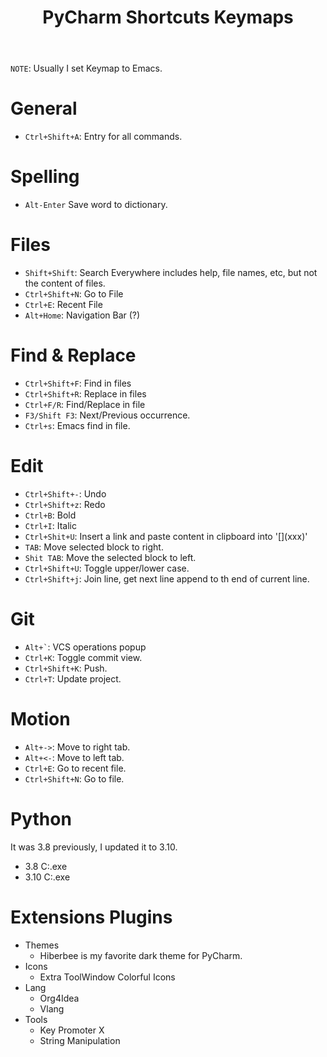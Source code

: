 #+title: PyCharm Shortcuts Keymaps
=NOTE=: Usually I set Keymap to Emacs.

* General
+ =Ctrl+Shift+A=: Entry for all commands.

* Spelling
+ =Alt-Enter= Save word to dictionary.

* Files
+ =Shift+Shift=: Search Everywhere includes help, file names, etc, but not the content of files.
+ =Ctrl+Shift+N=: Go to File
+ =Ctrl+E=: Recent File
+ =Alt+Home=: Navigation Bar (?)

* Find & Replace
+ =Ctrl+Shift+F=: Find in files
+ =Ctrl+Shift+R=: Replace in files
+ =Ctrl+F/R=: Find/Replace in file
+ =F3/Shift F3=: Next/Previous occurrence.
+ =Ctrl+s=: Emacs find in file.

* Edit
+ =Ctrl+Shift+-=: Undo
+ =Ctrl+Shift+z=: Redo
+ =Ctrl+B=: Bold
+ =Ctrl+I=: Italic
+ =Ctrl+Shit+U=: Insert a link and paste content in clipboard into '[](xxx)'
+ =TAB=: Move selected block to right.
+ =Shit TAB=: Move the selected block to left.
+ =Ctrl+Shift+U=: Toggle upper/lower case.
+ =Ctrl+Shift+j=: Join line, get next line append to th end of current line.

* Git
+ =Alt+`=: VCS operations popup
+ =Ctrl+K=: Toggle commit view.
+ =Ctrl+Shift+K=: Push.
+ =Ctrl+T=: Update project.

* Motion
+ =Alt+->=: Move to right tab.
+ =Alt+<-=: Move to left tab.
+ =Ctrl+E=: Go to recent file.
+ =Ctrl+Shift+N=: Go to file.

* Python
It was 3.8 previously, I updated it to 3.10.
+ 3.8 C:\Users\iliu\AppData\Local\Microsoft\WindowsApps\python.exe
+ 3.10 C:\Users\iliu\AppData\Local\Programs\Python\Python310\python.exe

* Extensions Plugins
+ Themes
  - Hiberbee is my favorite dark theme for PyCharm.
+ Icons
  - Extra ToolWindow Colorful Icons
+ Lang
  - Org4Idea
  - Vlang
+ Tools
  - Key Promoter X
  - String Manipulation
